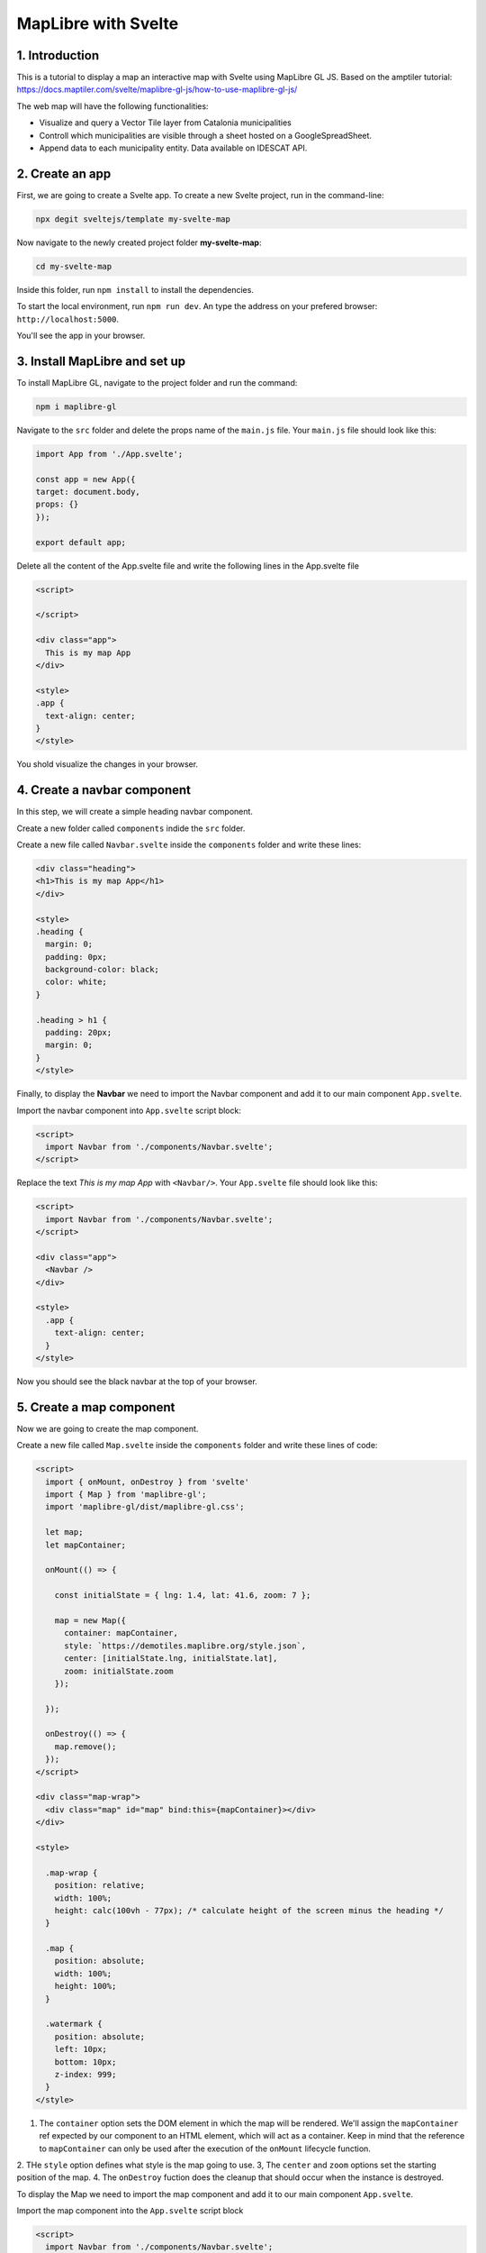 ****************************************************************************
MapLibre with Svelte
****************************************************************************

1. Introduction
=================

This is a tutorial to display a map an interactive map with Svelte using MapLibre GL JS.
Based on the amptiler tutorial: https://docs.maptiler.com/svelte/maplibre-gl-js/how-to-use-maplibre-gl-js/

The web map will have the following functionalities:

- Visualize and query a Vector Tile layer from Catalonia municipalities
- Controll which municipalities are visible through a sheet hosted on a GoogleSpreadSheet.
- Append data to each municipality entity. Data available on IDESCAT API.


2. Create an app
=================

First, we are going to create a Svelte app.
To create a new Svelte project, run in the command-line:

.. code-block:: console

  npx degit sveltejs/template my-svelte-map



Now navigate to the newly created project folder **my-svelte-map**:


.. code-block:: console

  cd my-svelte-map


Inside this folder, run ``npm install`` to install the dependencies.

To start the local environment, run ``npm run dev``. An type the address on your prefered browser: ``http://localhost:5000``.

You'll see the app in your browser.


3. Install MapLibre and set up
================================

To install MapLibre GL, navigate to the project folder and run the command:

.. code-block:: console

  npm i maplibre-gl


Navigate to the ``src`` folder and delete the props name of the ``main.js`` file. Your ``main.js`` file should look like this:

.. code-block:: javascript

  import App from './App.svelte';

  const app = new App({
  target: document.body,
  props: {}
  });

  export default app;


Delete all the content of the App.svelte file and write the following lines in the App.svelte file

.. code-block:: javascript

  <script>

  </script>

  <div class="app">
    This is my map App
  </div>

  <style>
  .app {
    text-align: center;
  }
  </style>

You shold visualize the changes in your browser.


4. Create a navbar component
================================

In this step, we will create a simple heading navbar component.

Create a new folder called ``components`` indide the ``src`` folder.

Create a new file called ``Navbar.svelte`` inside the ``components`` folder and write these lines:

.. code-block:: javascript

  <div class="heading">
  <h1>This is my map App</h1>
  </div>

  <style>
  .heading {
    margin: 0;
    padding: 0px;
    background-color: black;
    color: white;
  }

  .heading > h1 {
    padding: 20px;
    margin: 0;
  }
  </style>


Finally, to display the **Navbar** we need to import the Navbar component and add it to our main component ``App.svelte``.

Import the navbar component into ``App.svelte`` script block:


.. code-block:: javascript

  <script>
    import Navbar from './components/Navbar.svelte';
  </script>

Replace the text *This is my map App* with ``<Navbar/>``. Your ``App.svelte`` file should look like this:

.. code-block:: javascript

  <script>
    import Navbar from './components/Navbar.svelte';
  </script>

  <div class="app">
    <Navbar />
  </div>

  <style>
    .app {
      text-align: center;
    }
  </style>

Now you should see the black navbar at the top of your browser.

5. Create a map component
===========================

Now we are going to create the map component.

Create a new file called ``Map.svelte`` inside the ``components`` folder and write these lines of code:


.. code-block:: javascript

  <script>
    import { onMount, onDestroy } from 'svelte'
    import { Map } from 'maplibre-gl';
    import 'maplibre-gl/dist/maplibre-gl.css';

    let map;
    let mapContainer;

    onMount(() => {

      const initialState = { lng: 1.4, lat: 41.6, zoom: 7 };

      map = new Map({
        container: mapContainer,
        style: `https://demotiles.maplibre.org/style.json`,
        center: [initialState.lng, initialState.lat],
        zoom: initialState.zoom
      });

    });

    onDestroy(() => {
      map.remove();
    });
  </script>

  <div class="map-wrap">
    <div class="map" id="map" bind:this={mapContainer}></div>
  </div>

  <style>

    .map-wrap {
      position: relative;
      width: 100%;
      height: calc(100vh - 77px); /* calculate height of the screen minus the heading */
    }

    .map {
      position: absolute;
      width: 100%;
      height: 100%;
    }

    .watermark {
      position: absolute;
      left: 10px;
      bottom: 10px;
      z-index: 999;
    }
  </style>

1. The ``container`` option sets the DOM element in which the map will be rendered. We'll assign the ``mapContainer`` ref expected by our component to an HTML element, which will act as a container. Keep in mind that the reference to ``mapContainer`` can only be used after the execution of the ``onMount`` lifecycle function.
2. THe ``style`` option defines what style is the map going to use.
3, The ``center`` and ``zoom`` options set the starting position of the map.
4. The ``onDestroy`` fuction does the cleanup that should occur when the instance is destroyed.


To display the Map we need to import the map component and add it to our main component ``App.svelte``.

Import the map component into the ``App.svelte`` script block

.. code-block:: javascript

  <script>
    import Navbar from './components/Navbar.svelte';
    import Map from './components/Map.svelte';
  </script>


And add the ``<Map/>`` just below the Navbar in the template section. The template block should look like this

.. code-block:: javascript

  <div class="app">
    <Navbar />
    <Map />
  </div>


5. Map Controls
===========================

We'll add navigation controls to our map.

Add the ``NavigationControl`` next to the Map object import from MapLibre GL.

.. code-block:: javascript

  import { Map, NavigationControl } from 'maplibre-gl';

And, just after the initialization of the map, on ``Map.svelte`` file, add the following line:

.. code-block:: javascript

  map.addControl(new NavigationControl(), 'top-right');


6. Add a VectorTile Layer
===========================

We'll add an open data source of vector data provided by the ICGC, with a dataset of municipalities of Catalonia.
Using this data source, we'll create and style two different layers (one for associated municipalites, and another one for none associated municipalities), and later we'll upload them to the map.


``ASSOCIATED_MUNICIPALITIES`` and ``NO_ASSOCIATED_MUNICIPALITES`` are stored in the javascript code as constant variables. Later will show how to get this data from a google spreadsheet.

This is the code:

.. code-block:: javascript

  <script>
    import { onMount, onDestroy } from 'svelte'
    import { Map, NavigationControl } from 'maplibre-gl';
    import 'maplibre-gl/dist/maplibre-gl.css';

    let map;
    let mapContainer;

    onMount(() => {

      const initialState = { lng: 1.4, lat: 41.6, zoom: 7 };

      const ASSOCIATED_MUNICIPALITIES = [
      	"in",
      	"name",
      	'Abrera', 'Àger', 'Agramunt', 'Agullana', 'Aiguaviva', 'Alàs i Cerc',
      ]

      ASSOCIATED_MUNICIPALITIES.push('Olot', 'Sant Joan les Fonts')

      const NO_ASSOCIATED_MUNICIPALITIES = [
      	"in",
      	"name",
      	'Abrera', 'Àger', 'Agramunt', 'Agullana', 'Aiguaviva', 'Alàs i Cerc',
      ]


      map = new Map({
        container: mapContainer,
        style: `https://demotiles.maplibre.org/style.json`,
        center: [initialState.lng, initialState.lat],
        zoom: initialState.zoom
      });

      map.addControl(new NavigationControl(), 'top-right');

      map.on('load', function () {
        map.addSource('municipalities', {
            type: 'vector',
            url: 'https://openicgc.github.io/divisions_administratives.json'
          });
      		// layer associated municipalities
          map.addLayer({
            'id': 'associated-munis',
            'type': 'fill',
            'source': 'municipalities',
            'source-layer': 'boundary',
            "filter": [

      				"all",
              [
      					"==",
      					"escala",
      					"1M"
      				],
      				[
      					"==",
      					"class",
      					"municipi"
      				],

      				ASSOCIATED_MUNICIPALITIES
      			],
            'paint': {
              "fill-opacity": 0.8,
              "fill-color": "blue",
              "fill-outline-color": "red"
            }
        	});

      		// layer not associated municipalities
      		map.addLayer({
            'id': 'no-associated-munis',
            'type': 'fill',
            'source': 'municipalities',
            'source-layer': 'boundary',
            "filter": [
      				"all",
              [
      					"==",
      					"escala",
      					"1M"
      				],
      				NO_ASSOCIATED_MUNICIPALITIES
      			],
            'paint': {
              "fill-opacity": 0.8,
              "fill-color": "grey",
              "fill-outline-color": "red"
            }
        	});

      });

      // change pointer on mouse over states
      map.on('mouseenter', 'associated-munis', function () {
      	map.getCanvas().style.cursor = 'pointer';
      });

      map.on('mouseleave', 'associated-munis', function () {
      	map.getCanvas().style.cursor = '';
      });

    });

    onDestroy(() => {
      map.remove();
    });
  </script>

  <div class="map-wrap">
    <div class="map" id="map" bind:this={mapContainer}></div>
  </div>

  <style>

    .map-wrap {
      position: relative;
      width: 100%;
      height: calc(100vh - 77px); /* calculate height of the screen minus the heading */
    }

    .map {
      position: absolute;
      width: 100%;
      height: 100%;
    }

    .watermark {
      position: absolute;
      left: 10px;
      bottom: 10px;
      z-index: 999;
    }
  </style>
